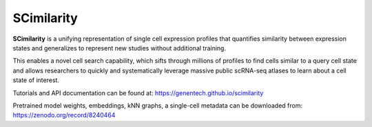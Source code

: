 SCimilarity
================================================================================

**SCimilarity** is a unifying representation of single cell expression profiles
that quantifies similarity between expression states and generalizes to
represent new studies without additional training.

This enables a novel cell search capability, which sifts through millions of
profiles to find cells similar to a query cell state and allows researchers to
quickly and systematically leverage massive public scRNA-seq atlases to learn
about a cell state of interest.

Tutorials and API documentation can be found at:
https://genentech.github.io/scimilarity

Pretrained model weights, embeddings, kNN graphs, a single-cell metadata
can be downloaded from:
https://zenodo.org/record/8240464
